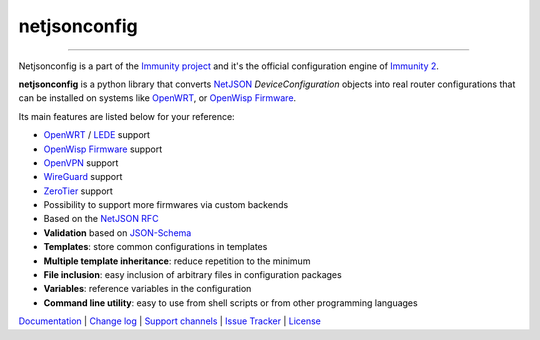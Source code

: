 netjsonconfig
=============

.. image:: https://github.com/edge-servers/netjsonconfig/workflows/Netjsonconfig%20CI%20Build/badge.svg?branch=master
   :target: https://github.com/edge-servers/netjsonconfig/actions?query=workflow%3A%22Netjsonconfig+CI+Build%22

.. image:: https://coveralls.io/repos/immunity/netjsonconfig/badge.svg
  :target: https://coveralls.io/r/immunity/netjsonconfig

.. image:: https://img.shields.io/librariesio/release/github/immunity/netjsonconfig
   :target: https://libraries.io/github/immunity/netjsonconfig#repository_dependencies
   :alt: Dependency monitoring

.. image:: https://img.shields.io/gitter/room/nwjs/nw.js.svg?style=flat-square
   :target: https://gitter.im/immunity/general

.. image:: https://badge.fury.io/py/netjsonconfig.svg
   :target: http://badge.fury.io/py/netjsonconfig

.. image:: https://pepy.tech/badge/netjsonconfig
   :target: https://pepy.tech/project/netjsonconfig
   :alt: downloads

.. image:: https://img.shields.io/badge/code%20style-black-000000.svg
   :target: https://pypi.org/project/black/
   :alt: code style: black

------------

Netjsonconfig is a part of the `Immunity project <http://immunity.org>`_ and it's the official
configuration engine of `Immunity 2 <https://github.com/edge-servers/ansible-immunity2>`_.

.. image:: http://netjsonconfig.immunity.org/en/latest/_images/immunity.org.svg
  :target: http://immunity.org

**netjsonconfig** is a python library that converts `NetJSON <http://netjson.org>`_
*DeviceConfiguration* objects into real router configurations that can be installed
on systems like `OpenWRT <http://openwrt.org>`_,
or `OpenWisp Firmware <https://github.com/edge-servers/Immunity-Firmware>`_.

Its main features are listed below for your reference:

* `OpenWRT <http://openwrt.org>`_ / `LEDE <https://www.lede-project.org/>`_ support
* `OpenWisp Firmware <https://github.com/edge-servers/Immunity-Firmware>`_ support
* `OpenVPN <https://openvpn.net>`_ support
* `WireGuard <https://www.wireguard.com/>`_ support
* `ZeroTier <https://www.zerotier.com/>`_ support
* Possibility to support more firmwares via custom backends
* Based on the `NetJSON RFC <http://netjson.org/rfc.html>`_
* **Validation** based on `JSON-Schema <http://json-schema.org/>`_
* **Templates**: store common configurations in templates
* **Multiple template inheritance**: reduce repetition to the minimum
* **File inclusion**: easy inclusion of arbitrary files in configuration packages
* **Variables**: reference variables in the configuration
* **Command line utility**: easy to use from shell scripts or from other programming languages

`Documentation <http://netjsonconfig.immunity.org/>`_ |
`Change log <https://github.com/edge-servers/netjsonconfig/blob/master/CHANGES.rst>`_ |
`Support channels <http://immunity.org/support.html>`_ |
`Issue Tracker <https://github.com/edge-servers/netjsonconfig/issues>`_ |
`License <https://github.com/edge-servers/netjsonconfig/blob/master/LICENSE>`_
